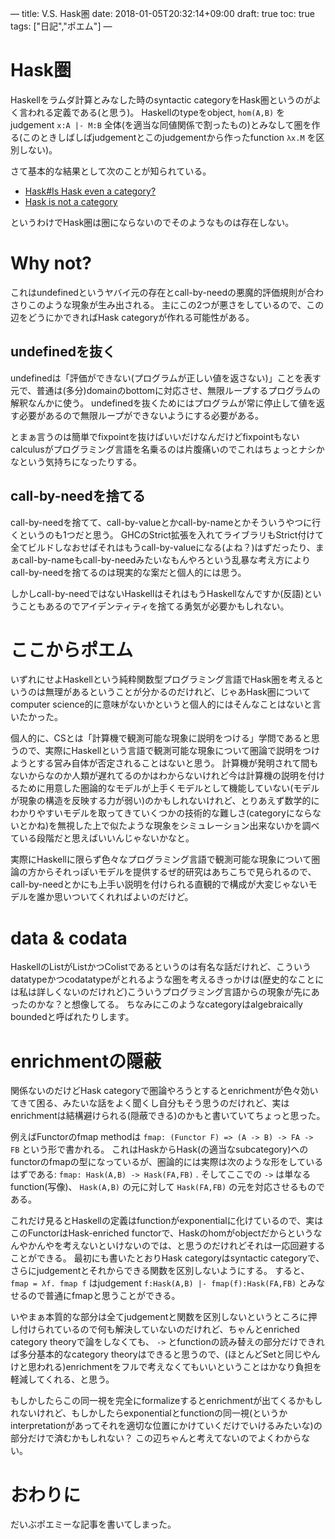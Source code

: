 ---
title: V.S. Hask圏
date: 2018-01-05T20:32:14+09:00
draft: true
toc: true
tags: ["日記","ポエム"]
---

* Hask圏

Haskellをラムダ計算とみなした時のsyntactic categoryをHask圏というのがよく言われる定義である(と思う)。
Haskellのtypeをobject, ~hom(A,B)~ をjudgement ~x:A |- M:B~ 全体(を適当な同値関係で割ったもの)とみなして圏を作る(このときしばしばjudgementとこのjudgementから作ったfunction ~λx.M~ を区別しない)。

さて基本的な結果として次のことが知られている。

- [[https://wiki.haskell.org/Hask#Is_Hask_even_a_category.3F][Hask#Is Hask even a category?]]
- [[http://math.andrej.com/2016/08/06/hask-is-not-a-category/comment-page-1/][Hask is not a category]]

というわけでHask圏は圏にならないのでそのようなものは存在しない。

* Why not?

これはundefinedというヤバイ元の存在とcall-by-needの悪魔的評価規則が合わさりこのような現象が生み出される。
主にこの2つが悪さをしているので、この辺をどうにかできればHask categoryが作れる可能性がある。

** undefinedを抜く

undefinedは「評価ができない(プログラムが正しい値を返さない)」ことを表す元で、普通は(多分)domainのbottomに対応させ、無限ループするプログラムの解釈なんかに使う。
undefinedを抜くためにはプログラムが常に停止して値を返す必要があるので無限ループができないようにする必要がある。

とまぁ言うのは簡単でfixpointを抜けばいいだけなんだけどfixpointもないcalculusがプログラミング言語を名乗るのは片腹痛いのでこれはちょっとナシかなという気持ちになったりする。

** call-by-needを捨てる

call-by-needを捨てて、call-by-valueとかcall-by-nameとかそういうやつに行くというのも1つだと思う。
GHCのStrict拡張を入れてライブラリもStrict付けて全てビルドしなおせばそれはもうcall-by-valueになる(よね？)はずだったり、まぁcall-by-nameもcall-by-needみたいなもんやろという乱暴な考え方によりcall-by-needを捨てるのは現実的な案だと個人的には思う。

しかしcall-by-needではないHaskellはそれはもうHaskellなんですか(反語)ということもあるのでアイデンティティを捨てる勇気が必要かもしれない。

* ここからポエム

いずれにせよHaskellという純粋関数型プログラミング言語でHask圏を考えるというのは無理があるということが分かるのだけれど、じゃあHask圏についてcomputer science的に意味がないかというと個人的にはそんなことはないと言いたかった。

個人的に、CSとは「計算機で観測可能な現象に説明をつける」学問であると思うので、実際にHaskellという言語で観測可能な現象について圏論で説明をつけようとする営み自体が否定されることはないと思う。
計算機が発明されて間もないからなのか人類が遅れてるのかはわからないけれど今は計算機の説明を付けるために用意した圏論的なモデルが上手くモデルとして機能していない(モデルが現象の構造を反映する力が弱い)のかもしれないけれど、とりあえず数学的にわかりやすいモデルを取ってきていくつかの技術的な難しさ(categoryにならないとかね)を無視した上で似たような現象をシミュレーション出来ないかを調べている段階だと思えばいいんじゃないかなと。

実際にHaskellに限らず色々なプログラミング言語で観測可能な現象について圏論の方からそれっぽいモデルを提供するぜ的研究はあちこちで見られるので、call-by-needとかにも上手い説明を付けられる直観的で構成が大変じゃないモデルを誰か思いついてくれればよいのだけど。

* data & codata

HaskellのListがListかつColistであるというのは有名な話だけれど、こういうdatatypeかつcodatatypeがとれるような圏を考えるきっかけは(歴史的なことには私は詳しくないのだけれど)こういうプログラミング言語からの現象が先にあったのかな？と想像してる。
ちなみにこのようなcategoryはalgebraically boundedと呼ばれたりします。

* enrichmentの隠蔽

関係ないのだけどHask categoryで圏論やろうとするとenrichmentが色々効いてきて困る、みたいな話をよく聞くし自分もそう思うのだけれど、実はenrichmentは結構避けられる(隠蔽できる)のかもと書いていてちょっと思った。

例えばFunctorのfmap methodは ~fmap: (Functor F) => (A -> B) -> FA -> FB~ という形で書かれる。
これはHaskからHask(の適当なsubcategory)へのfunctorのfmapの型になっているが、圏論的には実際は次のような形をしているはずである: ~fmap: Hask(A,B) -> Hask(FA,FB)~ .
そしてここでの ~->~ は単なるfunction(写像)、 ~Hask(A,B)~ の元に対して ~Hask(FA,FB)~ の元を対応させるものである。

これだけ見るとHaskellの定義はfunctionがexponentialに化けているので、実はこのFunctorはHask-enriched functorで、Haskのhomがobjectだからというなんやかんやを考えないといけないのでは、と思うのだけれどそれは一応回避することができる。
最初にも書いたとおりHask categoryはsyntactic categoryで、さらにjudgementとそれからできる関数を区別しないようにする。
すると、 ~fmap = λf. fmap f~ はjudgement ~f:Hask(A,B) |- fmap(f):Hask(FA,FB)~ とみなせるので普通にfmapと思うことができる。

いやまぁ本質的な部分は全てjudgementと関数を区別しないというところに押し付けられているので何も解決していないのだけれど、ちゃんとenriched category theoryで論をしなくても、 ~->~ とfunctionの読み替えの部分だけできれば多分基本的なcategory theoryはできると思うので、(ほとんどSetと同じやんけと思われる)enrichmentをフルで考えなくてもいいということはかなり負担を軽減してくれる、と思う。

もしかしたらこの同一視を完全にformalizeするとenrichmentが出てくるかもしれないけれど、もしかしたらexponentialとfunctionの同一視(というかinterpretationがあってそれを適切な位置にかけていくだけでいけるみたいな)の部分だけで済むかもしれない？
この辺ちゃんと考えてないのでよくわからない。

* おわりに

だいぶポエミーな記事を書いてしまった。


